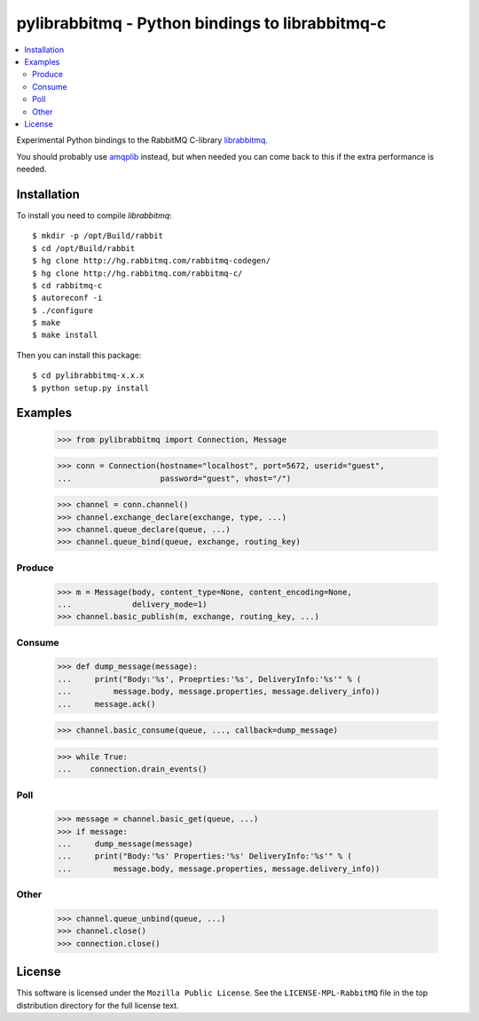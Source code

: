 ==================================================
 pylibrabbitmq - Python bindings to librabbitmq-c
==================================================

.. contents::
    :local:

Experimental Python bindings to the RabbitMQ C-library `librabbitmq`_.


You should probably use `amqplib`_ instead, but when needed you can 
come back to this if the extra performance is needed.

.. _`librabbitmq`: http://hg.rabbitmq.com/rabbitmq-c/
.. _`amqplib`: http://barryp.org/software/py-amqplib/

Installation
============

To install you need to compile `librabbitmq`::

    $ mkdir -p /opt/Build/rabbit
    $ cd /opt/Build/rabbit
    $ hg clone http://hg.rabbitmq.com/rabbitmq-codegen/
    $ hg clone http://hg.rabbitmq.com/rabbitmq-c/
    $ cd rabbitmq-c
    $ autoreconf -i
    $ ./configure
    $ make
    $ make install

Then you can install this package::

    $ cd pylibrabbitmq-x.x.x
    $ python setup.py install

Examples
========

    >>> from pylibrabbitmq import Connection, Message

    >>> conn = Connection(hostname="localhost", port=5672, userid="guest",
    ...                   password="guest", vhost="/")

    >>> channel = conn.channel()
    >>> channel.exchange_declare(exchange, type, ...)
    >>> channel.queue_declare(queue, ...)
    >>> channel.queue_bind(queue, exchange, routing_key)

Produce
-------

    >>> m = Message(body, content_type=None, content_encoding=None,
    ...             delivery_mode=1)
    >>> channel.basic_publish(m, exchange, routing_key, ...)

Consume
-------

    >>> def dump_message(message):
    ...     print("Body:'%s', Proeprties:'%s', DeliveryInfo:'%s'" % (
    ...         message.body, message.properties, message.delivery_info))
    ...     message.ack()

    >>> channel.basic_consume(queue, ..., callback=dump_message)

    >>> while True:
    ...    connection.drain_events()

Poll
----

    >>> message = channel.basic_get(queue, ...)
    >>> if message:
    ...     dump_message(message)
    ...     print("Body:'%s' Properties:'%s' DeliveryInfo:'%s'" % (
    ...         message.body, message.properties, message.delivery_info))


Other
-----

    >>> channel.queue_unbind(queue, ...)
    >>> channel.close()
    >>> connection.close()

License
=======

This software is licensed under the ``Mozilla Public License``.
See the ``LICENSE-MPL-RabbitMQ`` file in the top distribution directory
for the full license text.

.. # vim: syntax=rst expandtab tabstop=4 shiftwidth=4 shiftround

